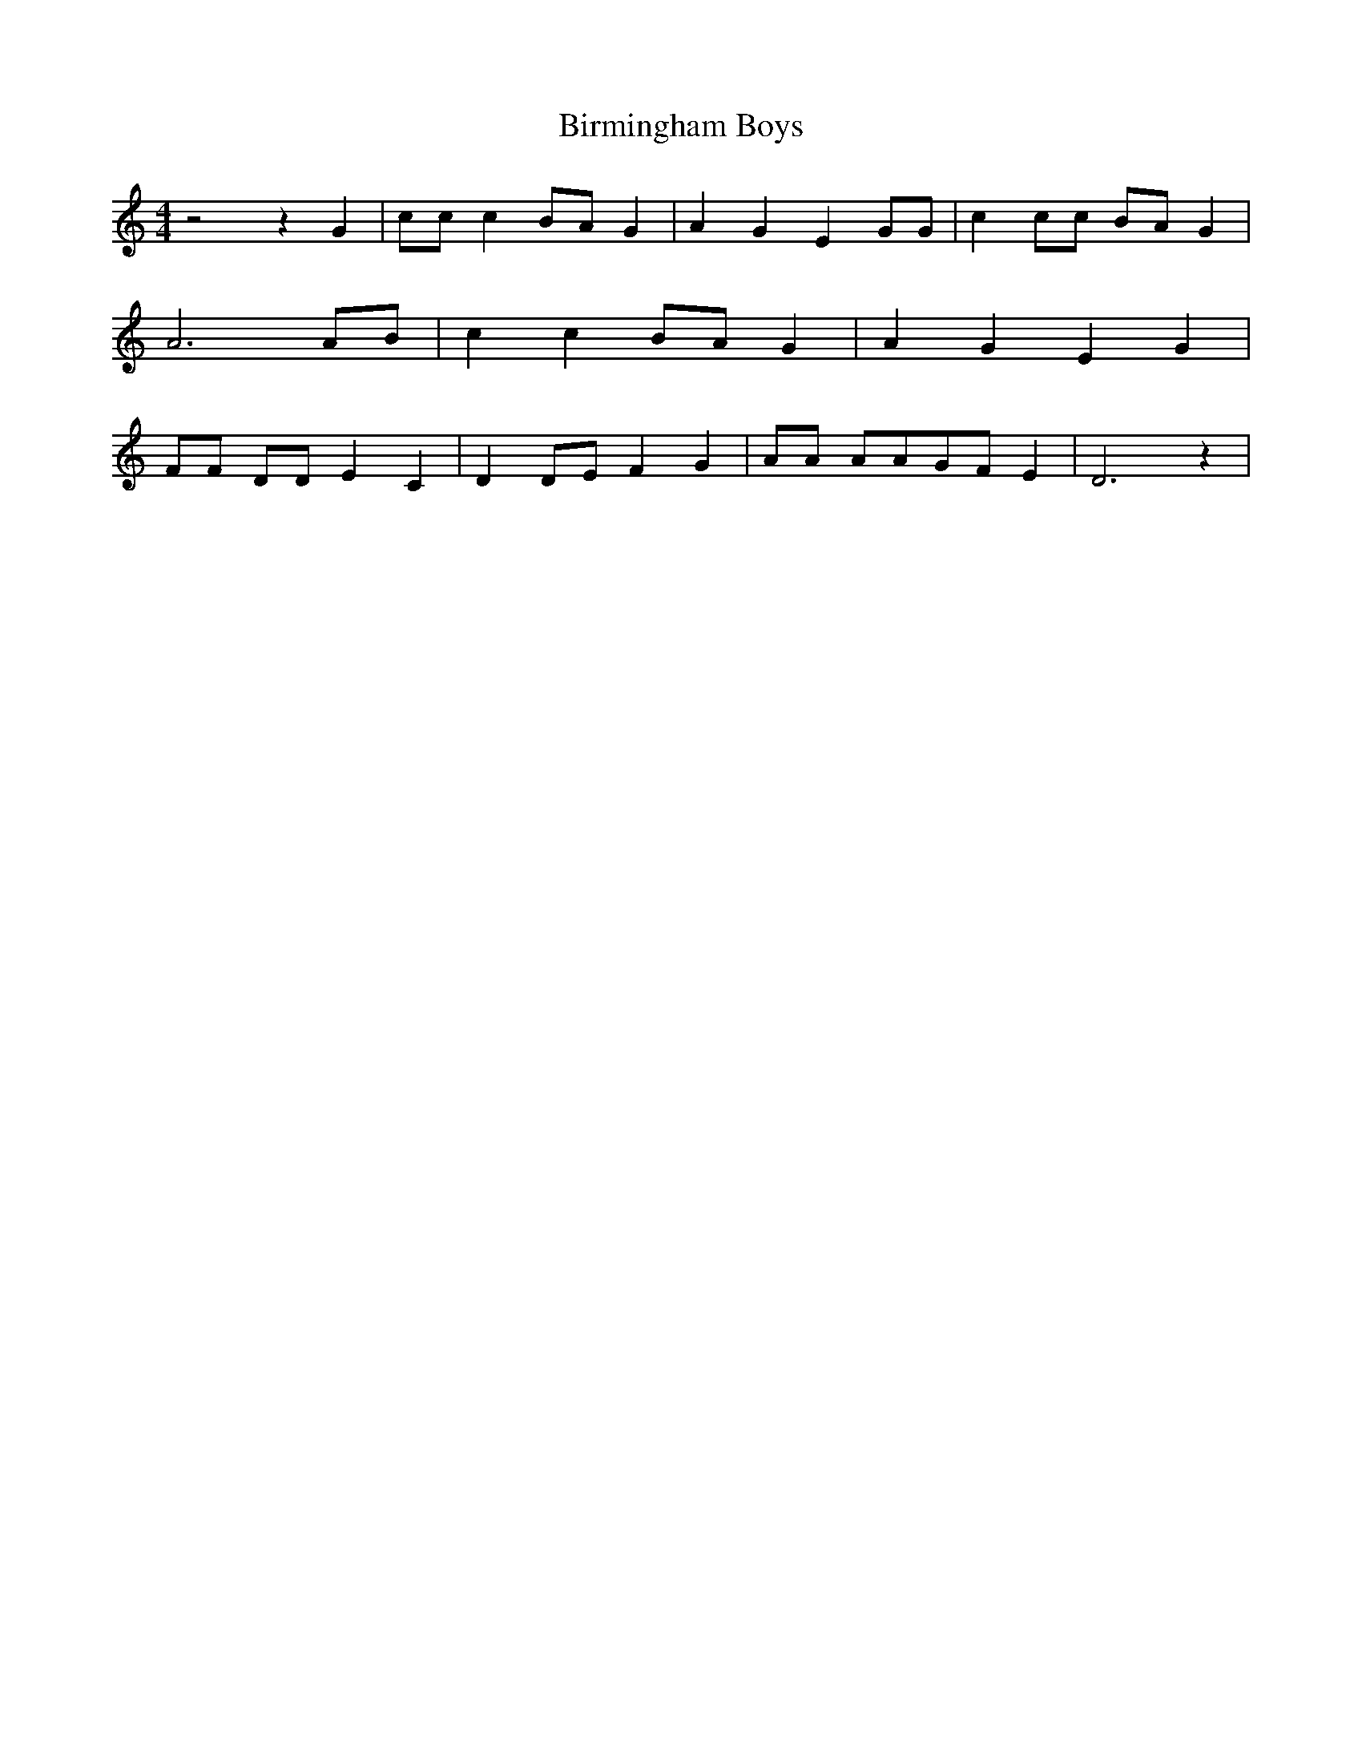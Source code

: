 % Generated more or less automatically by swtoabc by Erich Rickheit KSC
X:1
T:Birmingham Boys
M:4/4
L:1/8
K:C
 z4 z2 G2| cc c2B-A G2| A2 G2 E2 GG| c2 cc BA G2| A6 AB| c2 c2B-A G2|\
 A2 G2 E2 G2| FF DD E2 C2| D2D-E F2 G2| AA AAG-F E2| D6 z2|

